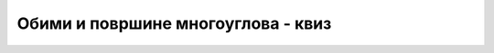 Обими и површине многоуглова - квиз
===================================

.. quizq::

    .. mchoice:: geom_obimi_i_povrsine_q1
        :answer_a: За израчунавање обима многоугла.
        :answer_b: За израчунавање површине многоугла.
        :answer_c: За проверу да ли је многоугао конвексан.
        :answer_d: За проверу да ли тачка припада многоуглу.
        :correct: b

        Чему служи формула пертлања?
                


.. quizq::

    .. mchoice:: geom_obimi_i_povrsine_q2
        :multiple_answers:
        :answer_a: Због компликованог доказа.
        :answer_b: Због спорости рачунања.
        :answer_c: Не може да се користи целобројна аритметика (чак ни када су координате темена целобројне).
        :answer_d: Зато што се појављују специјални случајеви.
        :correct: b,c

        Зашто треба избегавати Херонову формулу за израчунавање површине троугла, када су дате 
        координате темена троугла?
                
        Означите све тачне одговоре:

.. quizq::

    .. parsonsprob:: geom_obimi_i_povrsine_q3

        Поређајте формуле за израчунавање површине многоугла од најефикасније до најнеефикасније.
        -----
        оптимизована ф. пертлања
        ф. трапеза
        ф. пертлања
        Херонова ф. (n-2 пута)
